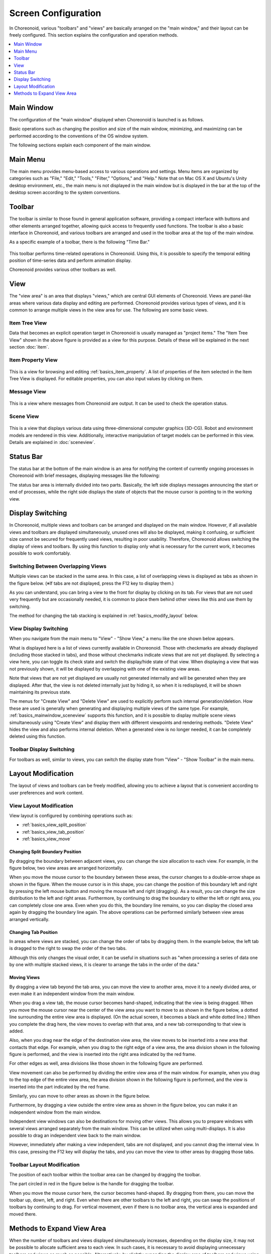 Screen Configuration
==================

In Choreonoid, various "toolbars" and "views" are basically arranged on the "main window," and their layout can be freely configured. This section explains the configuration and operation methods.

.. contents::
   :local:
   :depth: 1


Main Window
-----------

The configuration of the "main window" displayed when Choreonoid is launched is as follows.

.. image:: images/screen.png

Basic operations such as changing the position and size of the main window, minimizing, and maximizing can be performed according to the conventions of the OS window system.

The following sections explain each component of the main window.


Main Menu
---------

The main menu provides menu-based access to various operations and settings. Menu items are organized by categories such as "File," "Edit," "Tools," "Filter," "Options," and "Help." Note that on Mac OS X and Ubuntu's Unity desktop environment, etc., the main menu is not displayed in the main window but is displayed in the bar at the top of the desktop screen according to the system conventions.


Toolbar
-------

The toolbar is similar to those found in general application software, providing a compact interface with buttons and other elements arranged together, allowing quick access to frequently used functions. The toolbar is also a basic interface in Choreonoid, and various toolbars are arranged and used in the toolbar area at the top of the main window.

As a specific example of a toolbar, there is the following "Time Bar."

.. figure:: images/TimeBar.png

This toolbar performs time-related operations in Choreonoid. Using this, it is possible to specify the temporal editing position of time-series data and perform animation display.

Choreonoid provides various other toolbars as well.

.. _basics_mainwindow_view:

View
----

The "view area" is an area that displays "views," which are central GUI elements of Choreonoid. Views are panel-like areas where various data display and editing are performed. Choreonoid provides various types of views, and it is common to arrange multiple views in the view area for use. The following are some basic views.

.. _basics_mainwindow_itemtreeview:

Item Tree View
~~~~~~~~~~~~~~
.. image:: images/ItemTreeView.png

Data that becomes an explicit operation target in Choreonoid is usually managed as "project items." The "Item Tree View" shown in the above figure is provided as a view for this purpose. Details of these will be explained in the next section :doc:`item`.

.. _basics_mainwindow_item_property_view:

Item Property View
~~~~~~~~~~~~~~~~~~

.. figure:: images/PropertyView.png

This is a view for browsing and editing :ref:`basics_item_property`. A list of properties of the item selected in the Item Tree View is displayed. For editable properties, you can also input values by clicking on them.

.. _basics_mainwindow_messageview:

Message View
~~~~~~~~~~~~

.. figure:: images/MessageView.png

This is a view where messages from Choreonoid are output. It can be used to check the operation status.

.. _basics_mainwindow_sceneview:

Scene View
~~~~~~~~~~

.. figure:: images/SceneView.png

This is a view that displays various data using three-dimensional computer graphics (3D-CG). Robot and environment models are rendered in this view. Additionally, interactive manipulation of target models can be performed in this view. Details are explained in :doc:`sceneview`.


Status Bar
-----------

The status bar at the bottom of the main window is an area for notifying the content of currently ongoing processes in Choreonoid with brief messages, displaying messages like the following:

.. image:: images/statusbar.png

The status bar area is internally divided into two parts. Basically, the left side displays messages announcing the start or end of processes, while the right side displays the state of objects that the mouse cursor is pointing to in the working view.


Display Switching
-----------------

In Choreonoid, multiple views and toolbars can be arranged and displayed on the main window. However, if all available views and toolbars are displayed simultaneously, unused ones will also be displayed, making it confusing, or sufficient size cannot be secured for frequently used views, resulting in poor usability. Therefore, Choreonoid allows switching the display of views and toolbars. By using this function to display only what is necessary for the current work, it becomes possible to work comfortably.

.. _basics_switch_view_tabs:

Switching Between Overlapping Views
~~~~~~~~~~~~~~~~~~~~~~~~~~~~~~~~~~~~

Multiple views can be stacked in the same area. In this case, a list of overlapping views is displayed as tabs as shown in the figure below. (※If tabs are not displayed, press the F12 key to display them.)

.. image:: images/viewtabs.png

As you can understand, you can bring a view to the front for display by clicking on its tab. For views that are not used very frequently but are occasionally needed, it is common to place them behind other views like this and use them by switching.

The method for changing the tab stacking is explained in :ref:`basics_modify_layout` below.

.. _basics_show_hide_views:

View Display Switching
~~~~~~~~~~~~~~~~~~~~~~~

When you navigate from the main menu to "View" - "Show View," a menu like the one shown below appears.

.. image:: images/show_view_menu.png

What is displayed here is a list of views currently available in Choreonoid. Those with checkmarks are already displayed (including those stacked in tabs), and those without checkmarks indicate views that are not yet displayed. By selecting a view here, you can toggle its check state and switch the display/hide state of that view. When displaying a view that was not previously shown, it will be displayed by overlapping with one of the existing view areas.

Note that views that are not yet displayed are usually not generated internally and will be generated when they are displayed. After that, the view is not deleted internally just by hiding it, so when it is redisplayed, it will be shown maintaining its previous state.

The menus for "Create View" and "Delete View" are used to explicitly perform such internal generation/deletion. How these are used is generally when generating and displaying multiple views of the same type. For example, :ref:`basics_mainwindow_sceneview` supports this function, and it is possible to display multiple scene views simultaneously using "Create View" and display them with different viewpoints and rendering methods. "Delete View" hides the view and also performs internal deletion. When a generated view is no longer needed, it can be completely deleted using this function.

.. _basics_show_toolbar:

Toolbar Display Switching
~~~~~~~~~~~~~~~~~~~~~~~~~~

For toolbars as well, similar to views, you can switch the display state from "View" - "Show Toolbar" in the main menu.

.. _basics_modify_layout:

Layout Modification
-------------------

The layout of views and toolbars can be freely modified, allowing you to achieve a layout that is convenient according to user preferences and work content.

.. _basics_modify_view_layout:

View Layout Modification
~~~~~~~~~~~~~~~~~~~~~~~~~

View layout is configured by combining operations such as:

* :ref:`basics_view_split_position`
* :ref:`basics_view_tab_position`
* :ref:`basics_view_move`

.. _basics_view_split_position:

Changing Split Boundary Position
''''''''''''''''''''''''''''''''
By dragging the boundary between adjacent views, you can change the size allocation to each view. For example, in the figure below, two view areas are arranged horizontally.

.. image:: images/view_size_change.png

When you move the mouse cursor to the boundary between these areas, the cursor changes to a double-arrow shape as shown in the figure. When the mouse cursor is in this shape, you can change the position of this boundary left and right by pressing the left mouse button and moving the mouse left and right (dragging). As a result, you can change the size distribution to the left and right areas. Furthermore, by continuing to drag the boundary to either the left or right area, you can completely close one area. Even when you do this, the boundary line remains, so you can display the closed area again by dragging the boundary line again. The above operations can be performed similarly between view areas arranged vertically.

.. _basics_view_tab_position:

Changing Tab Position
'''''''''''''''''''''
In areas where views are stacked, you can change the order of tabs by dragging them. In the example below, the left tab is dragged to the right to swap the order of the two tabs.

.. image:: images/tabmove1.png
.. image:: images/tabmove2.png
.. image:: images/tabmove4.png

Although this only changes the visual order, it can be useful in situations such as "when processing a series of data one by one with multiple stacked views, it is clearer to arrange the tabs in the order of the data."

.. _basics_view_move:

Moving Views
''''''''''''
By dragging a view tab beyond the tab area, you can move the view to another area, move it to a newly divided area, or even make it an independent window from the main window.

When you drag a view tab, the mouse cursor becomes hand-shaped, indicating that the view is being dragged. When you move the mouse cursor near the center of the view area you want to move to as shown in the figure below, a dotted line surrounding the entire view area is displayed. (On the actual screen, it becomes a black and white dotted line.) When you complete the drag here, the view moves to overlap with that area, and a new tab corresponding to that view is added.

.. image:: images/view_drag_pane_center.png

Also, when you drag near the edge of the destination view area, the view moves to be inserted into a new area that contacts that edge. For example, when you drag to the right edge of a view area, the area division shown in the following figure is performed, and the view is inserted into the right area indicated by the red frame.

.. image:: images/view_drag_pane_right.png

For other edges as well, area divisions like those shown in the following figure are performed.

.. image:: images/view_drag_pane_others.png

View movement can also be performed by dividing the entire view area of the main window. For example, when you drag to the top edge of the entire view area, the area division shown in the following figure is performed, and the view is inserted into the part indicated by the red frame.

.. image:: images/view_drag_whole_top.png

Similarly, you can move to other areas as shown in the figure below.

.. image:: images/view_drag_whole_others.png

Furthermore, by dragging a view outside the entire view area as shown in the figure below, you can make it an independent window from the main window.

.. image:: images/view_drag_outer.png

Independent view windows can also be destinations for moving other views. This allows you to prepare windows with several views arranged separately from the main window. This can be utilized when using multi-displays. It is also possible to drag an independent view back to the main window.

However, immediately after making a view independent, tabs are not displayed, and you cannot drag the internal view. In this case, pressing the F12 key will display the tabs, and you can move the view to other areas by dragging those tabs.


Toolbar Layout Modification
~~~~~~~~~~~~~~~~~~~~~~~~~~~~

The position of each toolbar within the toolbar area can be changed by dragging the toolbar.

The part circled in red in the figure below is the handle for dragging the toolbar.

.. image:: images/toolbar_drag.png

When you move the mouse cursor here, the cursor becomes hand-shaped. By dragging from there, you can move the toolbar up, down, left, and right. Even when there are other toolbars to the left and right, you can swap the positions of toolbars by continuing to drag. For vertical movement, even if there is no toolbar area, the vertical area is expanded and moved there.


Methods to Expand View Area
---------------------------

When the number of toolbars and views displayed simultaneously increases, depending on the display size, it may not be possible to allocate sufficient area to each view. In such cases, it is necessary to avoid displaying unnecessary toolbars and views as much as possible. Alternatively, by slightly expanding the display area of toolbars and views using the following methods, it may be possible to display more toolbars and views.

First, by using full-screen display, the portion allocated to the main window's title bar and window system management area can also be used, slightly increasing the display area. Switching to full-screen can be done from the main menu "View" - "Full Screen" or with the F11 key.

Also, you can toggle the display ON/OFF of view selection tabs from the main menu "View" - "Show View Tabs" or with the F12 key. When tabs are hidden, you cannot switch between overlapping views, but when switching is not needed for the time being, you can use the view area expanded by the amount of the tab area.

Furthermore, by unchecking "View" - "Show Status Bar" in the main menu, the status bar becomes hidden, and that area can also be freed up for use.


.. Display State and Layout Saving
.. --------------------------------

.. Currently it seems you can only save to project files, so this should be improved